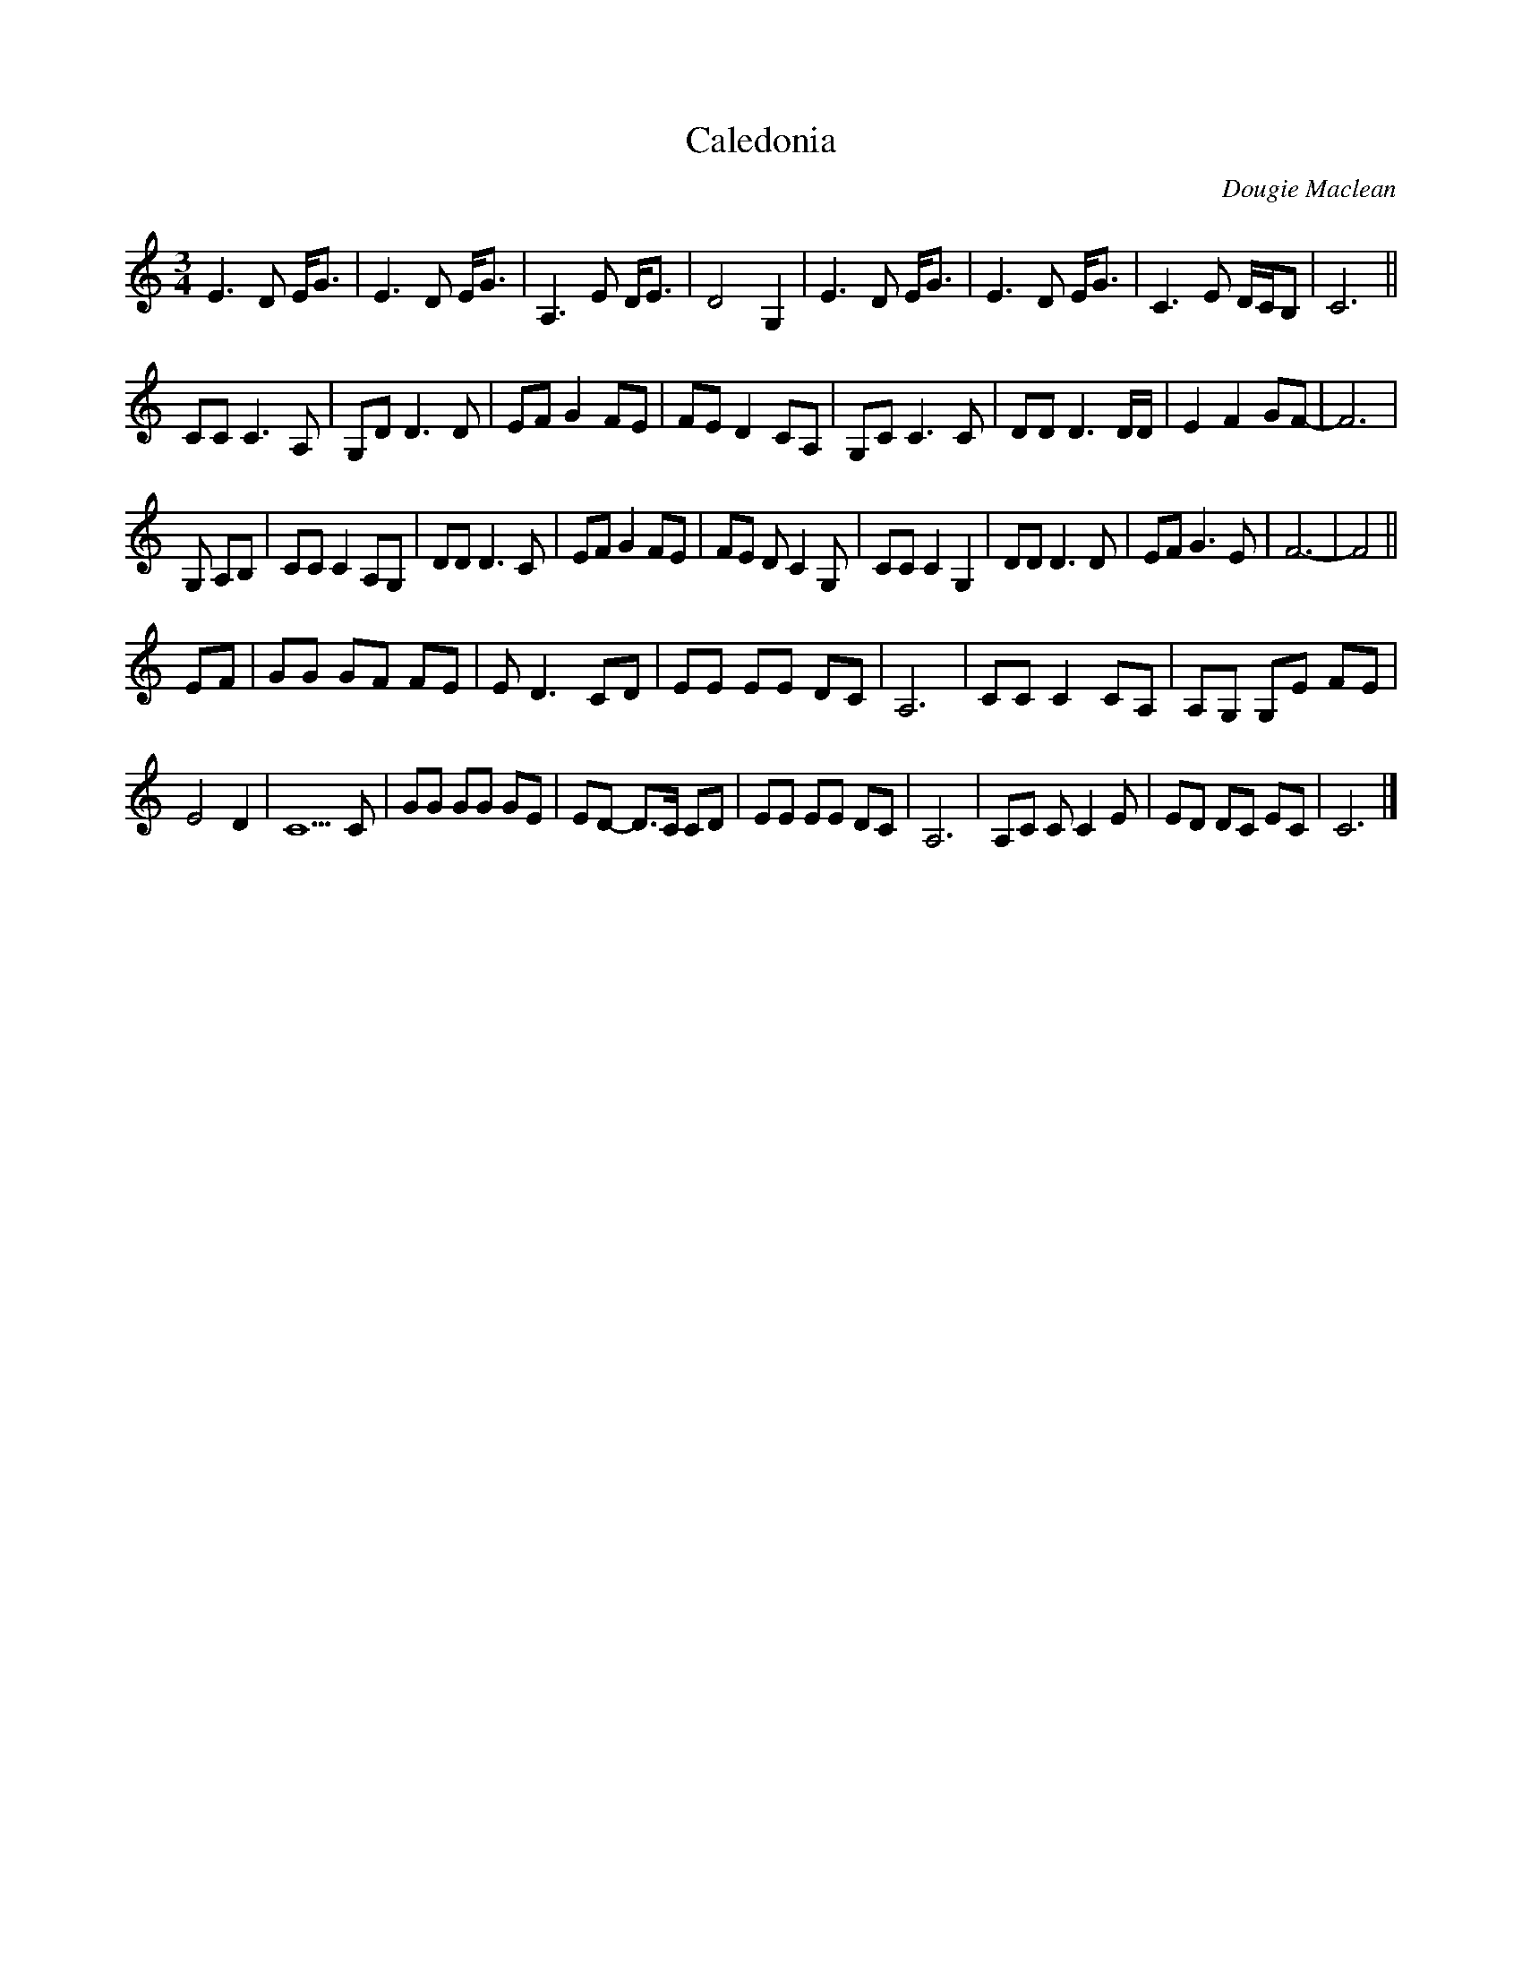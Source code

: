 X: 191
T: Caledonia
M:3/4
C: Dougie Maclean
R:
L:1/8
Z:added by Alf 
K:C
E3D E/2G3/2|E3D E/2G3/2|A,3E D/2E3/2|D4 G,2|\
E3D E/2G3/2|E3D E/2G3/2|C3E D/2C/2B,|C6||
CC C3A,|G,D D3D|EF G2 FE|FE D2 CA,|\
G,C C3C|DD D3D/2D/2|E2 F2 GF-|F6|
G, A,B,|CC C2 A,G,|DD D3C|EF G2 FE|\
FE DC2G,|CC C2 G,2| DD D3D|EF G3E|F6-|F4||
EF|GG GF FE|ED3 CD|\
EE EE DC|A,6|CC C2 CA,|A,G, G,E FE|
E4 D2| C5C|GG GG GE|ED- D>C CD|\
EE EE DC|A,6|A,C CC2E|ED DC EC|C6|]
